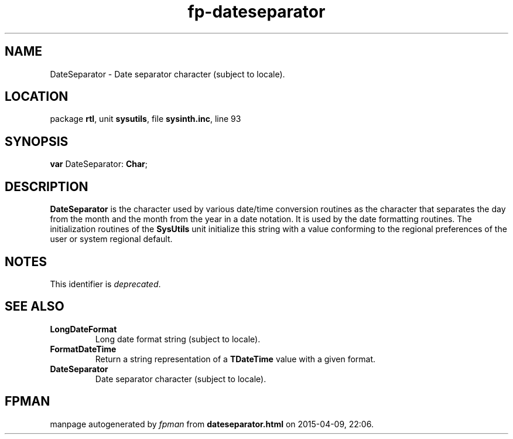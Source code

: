 .\" file autogenerated by fpman
.TH "fp-dateseparator" 3 "2014-03-14" "fpman" "Free Pascal Programmer's Manual"
.SH NAME
DateSeparator - Date separator character (subject to locale).
.SH LOCATION
package \fBrtl\fR, unit \fBsysutils\fR, file \fBsysinth.inc\fR, line 93
.SH SYNOPSIS
\fBvar\fR DateSeparator: \fBChar\fR;

.SH DESCRIPTION
\fBDateSeparator\fR is the character used by various date/time conversion routines as the character that separates the day from the month and the month from the year in a date notation. It is used by the date formatting routines. The initialization routines of the \fBSysUtils\fR unit initialize this string with a value conforming to the regional preferences of the user or system regional default.


.SH NOTES
This identifier is \fIdeprecated\fR.
.SH SEE ALSO
.TP
.B LongDateFormat
Long date format string (subject to locale).
.TP
.B FormatDateTime
Return a string representation of a \fBTDateTime\fR value with a given format.
.TP
.B DateSeparator
Date separator character (subject to locale).

.SH FPMAN
manpage autogenerated by \fIfpman\fR from \fBdateseparator.html\fR on 2015-04-09, 22:06.

